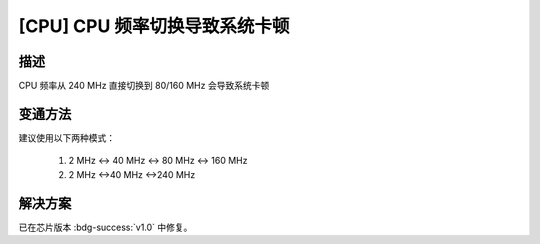 [CPU] CPU 频率切换导致系统卡顿
~~~~~~~~~~~~~~~~~~~~~~~~~~~~~~~~~~~

.. only:: esp32

   .. tags::

      v0.0

描述
^^^^^^^

CPU 频率从 240 MHz 直接切换到 80/160 MHz 会导致系统卡顿

变通方法
^^^^^^^^

建议使用以下两种模式：

    1. 2 MHz <-> 40 MHz <-> 80 MHz <-> 160 MHz
    2. 2 MHz <->40 MHz <->240 MHz

解决方案
^^^^^^^^^^^

已在芯片版本 :bdg-success:`v1.0` 中修复。
